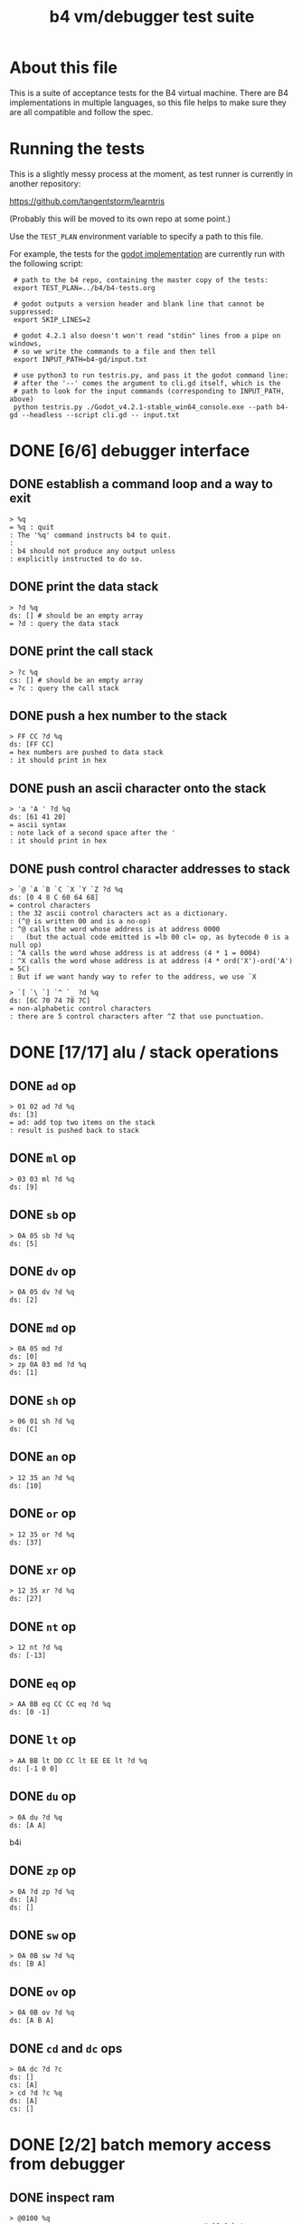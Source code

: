#+title: b4 vm/debugger test suite

* About this file
This is a suite of acceptance tests for the B4 virtual machine.
There are B4 implementations in multiple languages, so this file
helps to make sure they are all compatible and follow the spec.

* Running the tests

This is a slightly messy process at the moment, as test runner is currently in another repository:

https://github.com/tangentstorm/learntris

(Probably this will be moved to its own repo at some point.)

Use the =TEST_PLAN= environment variable to specify a path to this file.

For example, the tests for the [[https://github.com/tangentstorm/b4-gd/][godot implementation]] are currently run with the following script:

:  # path to the b4 repo, containing the master copy of the tests:
:  export TEST_PLAN=../b4/b4-tests.org
:
:  # godot outputs a version header and blank line that cannot be suppressed:
:  export SKIP_LINES=2
:
:  # godot 4.2.1 also doesn't won't read "stdin" lines from a pipe on windows,
:  # so we write the commands to a file and then tell
:  export INPUT_PATH=b4-gd/input.txt
:
:  # use python3 to run testris.py, and pass it the godot command line:
:  # after the '--' comes the argument to cli.gd itself, which is the
:  # path to look for the input commands (corresponding to INPUT_PATH, above)
:  python testris.py ./Godot_v4.2.1-stable_win64_console.exe --path b4-gd --headless --script cli.gd -- input.txt


* DONE [6/6] debugger interface
** DONE establish a command loop and a way to exit
#+name: io.%q
#+begin_src b4i
> %q
= %q : quit
: The '%q' command instructs b4 to quit.
:
: b4 should not produce any output unless
: explicitly instructed to do so.
#+end_src

** DONE print the data stack
#+name: io.%d
#+begin_src b4i
> ?d %q
ds: [] # should be an empty array
= ?d : query the data stack
#+end_src

** DONE print the call stack
#+name: io.%c
#+begin_src b4i
> ?c %q
cs: [] # should be an empty array
= ?c : query the call stack
#+end_src

** DONE push a hex number to the stack
#+name: io.hex
#+begin_src b4i
> FF CC ?d %q
ds: [FF CC]
= hex numbers are pushed to data stack
: it should print in hex
#+end_src
** DONE push an ascii character onto the stack
#+name: io.ascii
#+begin_src b4i
> 'a 'A ' ?d %q
ds: [61 41 20]
= ascii syntax
: note lack of a second space after the '
: it should print in hex
#+end_src
** DONE push control character addresses to stack
#+name: io.ctrl
#+begin_src b4i
> `@ `A `B `C `X `Y `Z ?d %q
ds: [0 4 8 C 60 64 68]
= control characters
: the 32 ascii control characters act as a dictionary.
: (^@ is written 00 and is a no-op)
: ^@ calls the word whose address is at address 0000
:   (but the actual code emitted is =lb 00 cl= op, as bytecode 0 is a null op)
: ^A calls the word whose address is at address (4 * 1 = 0004)
: ^X calls the word whose address is at address (4 * ord('X')-ord('A') = 5C)
: But if we want handy way to refer to the address, we use `X
#+end_src

#+name: io.ctrl2
#+begin_src b4i
> `[ `\ `] `^ `_ ?d %q
ds: [6C 70 74 78 7C]
= non-alphabetic control characters
: there are 5 control characters after ^Z that use punctuation.
#+end_src

* DONE [17/17] alu / stack operations
** DONE =ad= op
#+name: op.ad
#+begin_src b4i
> 01 02 ad ?d %q
ds: [3]
= ad: add top two items on the stack
: result is pushed back to stack
#+end_src
** DONE =ml= op
#+name: op.ml
#+begin_src b4i
> 03 03 ml ?d %q
ds: [9]
#+end_src
** DONE =sb= op
#+name: io.math
#+begin_src b4i
> 0A 05 sb ?d %q
ds: [5]
#+end_src

** DONE =dv= op
#+name: math.dv
#+begin_src b4i
> 0A 05 dv ?d %q
ds: [2]
#+end_src
** DONE =md= op
#+name: math.md
#+begin_src b4i
> 0A 05 md ?d
ds: [0]
> zp 0A 03 md ?d %q
ds: [1]
#+end_src
** DONE =sh= op
#+name: math.sh
#+begin_src b4i
> 06 01 sh ?d %q
ds: [C]
#+end_src

** DONE =an= op
#+name: math.an
#+begin_src b4i
> 12 35 an ?d %q
ds: [10]
#+end_src

** DONE =or= op
#+name: math.or
#+begin_src b4i
> 12 35 or ?d %q
ds: [37]
#+end_src

** DONE =xr= op
#+name: math.xr
#+begin_src b4i
> 12 35 xr ?d %q
ds: [27]
#+end_src

** DONE =nt= op
#+name: math.nt
#+begin_src b4i
> 12 nt ?d %q
ds: [-13]
#+end_src

** DONE =eq= op
#+name: math.eq
#+begin_src b4i
> AA BB eq CC CC eq ?d %q
ds: [0 -1]
#+end_src

** DONE =lt= op
#+name: op.lt
#+begin_src b4i
> AA BB lt DD CC lt EE EE lt ?d %q
ds: [-1 0 0]
#+end_src

** DONE =du= op
#+name: op.du
#+begin_src b4i
> 0A du ?d %q
ds: [A A]
#+end_src b4i
** DONE =zp= op
#+name: op.zp
#+begin_src b4i
> 0A ?d zp ?d %q
ds: [A]
ds: []
#+end_src
** DONE =sw= op
#+name: io.sw
#+begin_src b4i
> 0A 0B sw ?d %q
ds: [B A]
#+end_src
** DONE =ov= op
#+name: op.ov
#+begin_src b4i
> 0A 0B ov ?d %q
ds: [A B A]
#+end_src
** DONE =cd= and =dc= ops
#+name: op.cd-dc
#+begin_src b4i
> 0A dc ?d ?c
ds: []
cs: [A]
> cd ?d ?c %q
ds: [A]
cs: []
#+end_src

* DONE [2/2] batch memory access from debugger
** DONE inspect ram
#+name: io.mem-read
#+begin_src b4i
> @0100 %q
.. .. .. .. .. .. .. .. .. .. .. .. .. .. .. .. # 16 0 bytes
#+end_src
** DONE write to ram
#+name: io.mem-write
#+begin_src b4i
> @0100
.. .. .. .. .. .. .. .. .. .. .. .. .. .. .. ..
> !0100 00 AA BB CC
> @0100 %q
.. AA BB CC .. .. .. .. .. .. .. .. .. .. .. ..
#+end_src

* DONE [2/2] memory operations
** DONE =wb= op
#+name: io.wb
#+begin_src b4i
> 01 0100 wb
> @0100 %q
^A .. .. .. .. .. .. .. .. .. .. .. .. .. .. .. # 16 0 bytes
#+end_src
** DONE =rb= op
#+name: op.rb
#+begin_src b4i
> !0100 AA BB 00 CC
> @0100
AA BB .. CC .. .. .. .. .. .. .. .. .. .. .. ..
> 0103 rb ?d %q
ds: [CC]
#+end_src

** DONE =ri= op
#+name: op.ri
#+begin_src b4i
> !0100 AA BB CC 00
> @0100
AA BB CC .. .. .. .. .. .. .. .. .. .. .. .. ..
> 0100 ri ?d %q
ds: [CCBBAA]
= ri : read integer
: Note that the bytes are "backwards" from the way we write them!
: B4 reads and writes integers in little-endian format.
#+end_src
** DONE =wi= op
#+name: op.wi
#+begin_src b4i
> 12345678 `X wi ?d
ds: []
> `X ri ?d %q
ds: [12345678]
= wi : write integer
#+end_src

** DONE =rx= op
#+name: op.rx
#+begin_src b4i
> 11223344 `A wi
> 55667788 `B wi ?d
> `A `X wi
ds: []
# read twice, loading `A and `B
> rx rx ?d
ds: [11223344 55667788]
# now `X should be pointing at `C
> zp zp `X ri `C eq ?d %q
ds: [-1]
= rx : read from and increment `X
: same as the following assembly:
:
: read from address in `X
:   li `X ri ri
: increment address in `X:
:   li `X du ri 04 ad sw wi
#+end_src

** DONE =ry= op
#+name: op.ry
#+begin_src b4i
> 11223344 `A wi
> 55667788 `B wi ?d
> `A `Y wi
ds: []
# read twice, loading `A and `B
> ry ry ?d
ds: [11223344 55667788]
# now `Y should be pointing at `C
> zp zp `Y ri `C eq ?d %q
ds: [-1]
= ry : read from and increment `Y
: ry is exactly the same as rx, except it uses the `Y register.
#+end_src

** DONE =wz= op
#+name: op.wz
#+begin_src b4i
> `A `Z wi
> ABCDEF wz
> 123456 wz ?d
ds: []
> `A ri `B ri ?d
ds: [ABCDEF 123456]
# now `Z should be pointing at `C
> zp zp `Z ri `C eq ?d %q
ds: [-1]
= wz : write to and increment `Z
#+end_src

* DONE [2/2] debugger/stepper
** DONE query instruction pointer
#+name: dbg.%i
#+begin_src b4i
> ?i %q
ip: 100
= ?i : query instruction pointer
: it should print in hex
#+end_src
** DONE %s step command
#+name: dbg.%s
#+begin_src b4i
> ?i %s ?i %q
ip: 100
ip: 101
= %s : step
: step and execute a no-op
#+end_src
* TODO [1/3] sequences
** DONE =lb= op
#+name: op.lb
#+begin_src b4i
> !0100 lb AB
> @0100
lb AB .. .. .. .. .. .. .. .. .. .. .. .. .. ..
> ?d
ds: [] # it should not be on the stack YET
> %s ?d ?i %q
ds: [AB]
ip: 102
= lb: load byte
: lb loads a byte from memory at runtime.
: we never needed it before because our debug shell
: is pushing numbers directly to the stack
#+end_src
** TODO =li= op
#+name: op.li

* TODO [1/8] control flow
** DONE =..= (zero) is no-op
** TODO =hp= hop
Hop is a small relative jump. It takes a signed 8-bit int as a parameter, and can thus move the instruction pointer forward up to 127 bytes, or backwards up to 128 bytes.

*** TODO forward
#+name: op.hp.forward
#+begin_src b4i
> !0100 hp 05
> ?i %s ?i %q
ip: 100
ip: 105
#+end_src
*** TODO forward max
#+name: op.hp.forward-max
#+begin_src b4i
> !0100 hp 7F
> %s ?i
ip: 17F
#+end_src
*** TODO forward wrap
here we set the high bit so it's the same as negative 1.
(but then that puts us at address 00FF, which is too small so we clamp to 0100 and then we have an infinite loop)
#+name: op.hp.forward-wrap
#+begin_src b4i
> !0100 hp 80
> %s ?i
ip: 100
#+end_src

*** TODO backward
#+name: op.hp.backward
#+begin_src b4i
> !0100 .. .. .. hp -3
> %s %s %s ?i %s ?i %q
ip: 103
ip: 100
#+end_src
*** TODO backward (and out of bounds)
#+name: op.hp.backward-oob
#+begin_src b4i
> !0100 hp -5
> %s ?i
ip: 100
#+end_src
*** TODO zero?
This causes an infinite loop.
#+name: op.hp.zero
#+begin_src b4i
> !0100 hp 00
> %s ?i
ip: 100
#+end_src
** TODO =h0= hop if 0

=h0= is the same as =hp= but conditional.

It pops a value off the data stack, and only hops if the value is 0.

*** TODO when 0
We push 0 to the stack and then step, so we should jump to address $0123
#+name: op.h0.when0
#+begin_src b4i
> !0100 h0 23
> 00 %s ?i
ip: 123
#+end_src
*** TODO when 1
Here the hop is not taken, but we still hop over the argument.
#+name: op.h0.when1
#+begin_src b4i
> !0100 h0 23
> 01 %s ?i
ip: 102
#+end_src

** TODO =jm= jump

=jm= is an unconditional jump to a 4-byte address.

#+name: op.jm
#+begin_src b4i
> !0100 jm 78 56 34 12
> %s ?i
ip: 12345678
#+end_src


** TODO =cl= call

=cl= is the same as =jm= but also pushes the instruction pointer to the call stack.

Note that the instruction pointer is incremented by 4 first, to skip over the argument.

#+name: op.cl
#+begin_src b4i
> !0100 cl 78 56 34 12
> %s ?i ?c
ip: 12345678
cs: [104]
#+end_src

** TODO =rt= return

In general, =rt= is used to return control from a called function.

The actual mechanic is a jump to an address popped from the control stack.

To simplify this test, we simply push the address we want to the control stack ourselves.

#+name: op.rt
#+begin_src b4i
> !0100 rt
> 1234 dc ?i ?c %s ?i ?c
ip: 100
cs: [1234]
ip: 1234
cs: []
#+end_src

** TODO =rt= dynamic call caveat

Here's a small catch for the "dynamic call" technique used in the previous test.

It =only= comes into play when using the "calculator mode".

Note that in the previous test, we used =%s= to trigger a step. This
reads an instruction from ram[ip] and then causes the instruction pointer to increment.

If we had simply invoked =rt= directly using the "calculator", no "step" has occured, and so the address would be off by one.

In general, it probably just doesn't make sense to use contrtol flow ops from the "calculator" outside of testing.

#+name: op.rt.b4i
#+begin_src b4i
> 1234 dc ?i ?c rt ?i ?c
ip: 100
cs: [1234]
ip: 1233
cs: []
#+end_src

** TODO =nx= next

This is probably the most complicated operation.

It's intended for loops where you do something a fixed number of times.

An integer counter is stored on the control stack. Every time =nx= is run,
the counter is decremented. A hop is triggered when the result is
/not/ zero, so that the loop continues until the countdown reaches 0.

On the step where it does reach zero, the counter is dropped.

In this test, we loop back to the starting address twice, and then proceed.

#+name: op.nx
#+begin_src b4i
> !0100 nx 00
> 2 dc
> ?c ?i
cs: [2]
ip: 100
> %s ?c ?i
cs: [1]
ip: 100
> %s ?c ?i
cs: []
ip: 102
> %s ?c ?i
cs: []
ip: 103
#+end_src

* TODO host language
* TODO virtual hardware
* TODO [0/2] system ops (how to test these?)
** TODO =db=  triggers the debugger
** TODO =hl=  halts the virtual machine
